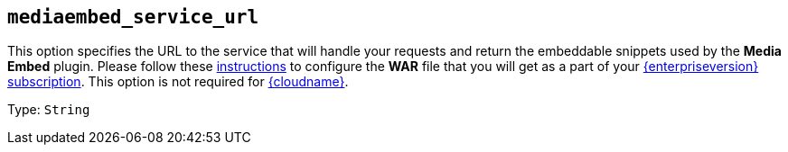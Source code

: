 == `+mediaembed_service_url+`

This option specifies the URL to the service that will handle your requests and return the embeddable snippets used by the *Media Embed* plugin. Please follow these xref:introduction-to-premium-selfhosted-services.adoc[instructions] to configure the *WAR* file that you will get as a part of your xref:{pricingpage}/[{enterpriseversion} subscription]. This option is not required for xref:editor-and-features.adoc[{cloudname}].

Type: `+String+`
